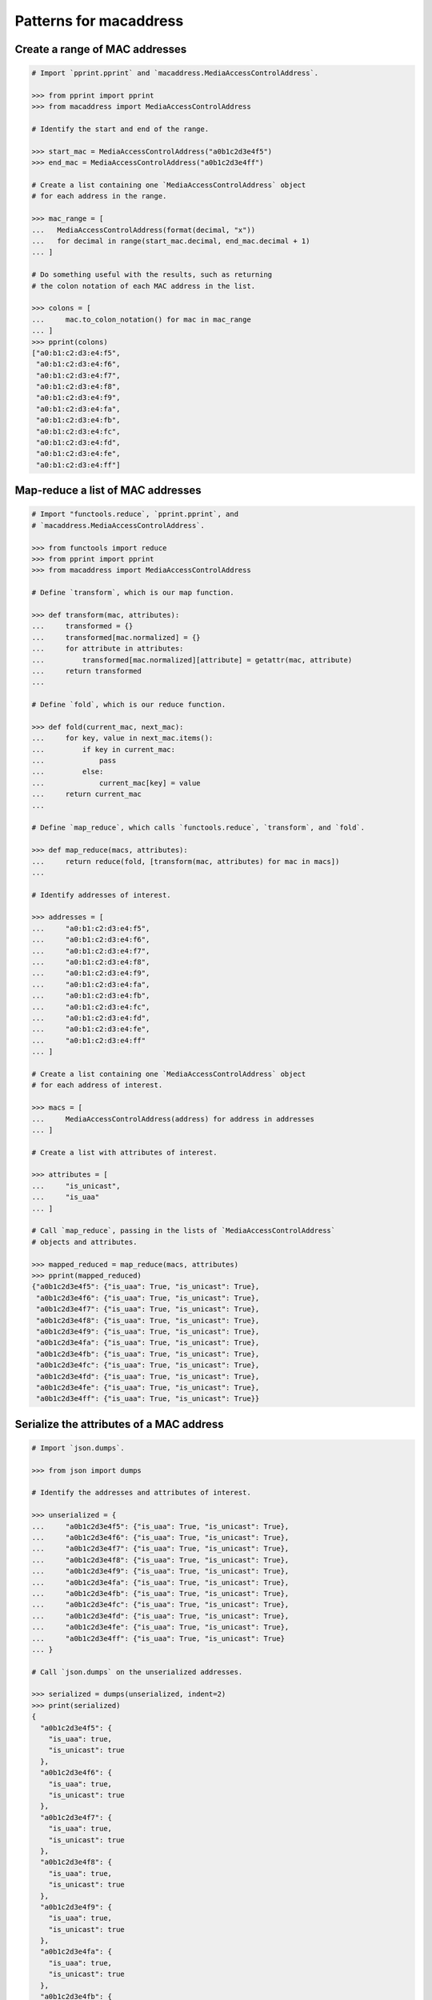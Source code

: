 Patterns for macaddress
=======================

Create a range of MAC addresses
-------------------------------

.. code-block:: python

   # Import `pprint.pprint` and `macaddress.MediaAccessControlAddress`.

   >>> from pprint import pprint
   >>> from macaddress import MediaAccessControlAddress

   # Identify the start and end of the range.

   >>> start_mac = MediaAccessControlAddress("a0b1c2d3e4f5")
   >>> end_mac = MediaAccessControlAddress("a0b1c2d3e4ff")

   # Create a list containing one `MediaAccessControlAddress` object 
   # for each address in the range.

   >>> mac_range = [
   ...   MediaAccessControlAddress(format(decimal, "x"))
   ...   for decimal in range(start_mac.decimal, end_mac.decimal + 1)
   ... ]

   # Do something useful with the results, such as returning
   # the colon notation of each MAC address in the list.

   >>> colons = [
   ...     mac.to_colon_notation() for mac in mac_range
   ... ]
   >>> pprint(colons)
   ["a0:b1:c2:d3:e4:f5", 
    "a0:b1:c2:d3:e4:f6", 
    "a0:b1:c2:d3:e4:f7", 
    "a0:b1:c2:d3:e4:f8", 
    "a0:b1:c2:d3:e4:f9", 
    "a0:b1:c2:d3:e4:fa", 
    "a0:b1:c2:d3:e4:fb", 
    "a0:b1:c2:d3:e4:fc", 
    "a0:b1:c2:d3:e4:fd", 
    "a0:b1:c2:d3:e4:fe", 
    "a0:b1:c2:d3:e4:ff"]

Map-reduce a list of MAC addresses
----------------------------------

.. code-block:: python

   # Import "functools.reduce`, `pprint.pprint`, and 
   # `macaddress.MediaAccessControlAddress`.

   >>> from functools import reduce
   >>> from pprint import pprint
   >>> from macaddress import MediaAccessControlAddress

   # Define `transform`, which is our map function.

   >>> def transform(mac, attributes):
   ...     transformed = {}
   ...     transformed[mac.normalized] = {}
   ...     for attribute in attributes:
   ...         transformed[mac.normalized][attribute] = getattr(mac, attribute)
   ...     return transformed
   ...

   # Define `fold`, which is our reduce function.

   >>> def fold(current_mac, next_mac):
   ...     for key, value in next_mac.items():
   ...         if key in current_mac:
   ...             pass
   ...         else:
   ...             current_mac[key] = value
   ...     return current_mac
   ...

   # Define `map_reduce`, which calls `functools.reduce`, `transform`, and `fold`.

   >>> def map_reduce(macs, attributes):
   ...     return reduce(fold, [transform(mac, attributes) for mac in macs])
   ...

   # Identify addresses of interest.

   >>> addresses = [
   ...     "a0:b1:c2:d3:e4:f5", 
   ...     "a0:b1:c2:d3:e4:f6", 
   ...     "a0:b1:c2:d3:e4:f7", 
   ...     "a0:b1:c2:d3:e4:f8", 
   ...     "a0:b1:c2:d3:e4:f9", 
   ...     "a0:b1:c2:d3:e4:fa", 
   ...     "a0:b1:c2:d3:e4:fb", 
   ...     "a0:b1:c2:d3:e4:fc", 
   ...     "a0:b1:c2:d3:e4:fd", 
   ...     "a0:b1:c2:d3:e4:fe", 
   ...     "a0:b1:c2:d3:e4:ff"
   ... ]

   # Create a list containing one `MediaAccessControlAddress` object
   # for each address of interest.

   >>> macs = [
   ...     MediaAccessControlAddress(address) for address in addresses
   ... ]

   # Create a list with attributes of interest.

   >>> attributes = [
   ...     "is_unicast", 
   ...     "is_uaa"
   ... ]

   # Call `map_reduce`, passing in the lists of `MediaAccessControlAddress`
   # objects and attributes.

   >>> mapped_reduced = map_reduce(macs, attributes)
   >>> pprint(mapped_reduced)
   {"a0b1c2d3e4f5": {"is_uaa": True, "is_unicast": True},
    "a0b1c2d3e4f6": {"is_uaa": True, "is_unicast": True},
    "a0b1c2d3e4f7": {"is_uaa": True, "is_unicast": True},
    "a0b1c2d3e4f8": {"is_uaa": True, "is_unicast": True},
    "a0b1c2d3e4f9": {"is_uaa": True, "is_unicast": True},
    "a0b1c2d3e4fa": {"is_uaa": True, "is_unicast": True},
    "a0b1c2d3e4fb": {"is_uaa": True, "is_unicast": True},
    "a0b1c2d3e4fc": {"is_uaa": True, "is_unicast": True},
    "a0b1c2d3e4fd": {"is_uaa": True, "is_unicast": True},
    "a0b1c2d3e4fe": {"is_uaa": True, "is_unicast": True},
    "a0b1c2d3e4ff": {"is_uaa": True, "is_unicast": True}}

Serialize the attributes of a MAC address
-----------------------------------------

.. code-block:: python

   # Import `json.dumps`.

   >>> from json import dumps

   # Identify the addresses and attributes of interest.

   >>> unserialized = {
   ...     "a0b1c2d3e4f5": {"is_uaa": True, "is_unicast": True},
   ...     "a0b1c2d3e4f6": {"is_uaa": True, "is_unicast": True},
   ...     "a0b1c2d3e4f7": {"is_uaa": True, "is_unicast": True},
   ...     "a0b1c2d3e4f8": {"is_uaa": True, "is_unicast": True},
   ...     "a0b1c2d3e4f9": {"is_uaa": True, "is_unicast": True},
   ...     "a0b1c2d3e4fa": {"is_uaa": True, "is_unicast": True},
   ...     "a0b1c2d3e4fb": {"is_uaa": True, "is_unicast": True},
   ...     "a0b1c2d3e4fc": {"is_uaa": True, "is_unicast": True},
   ...     "a0b1c2d3e4fd": {"is_uaa": True, "is_unicast": True},
   ...     "a0b1c2d3e4fe": {"is_uaa": True, "is_unicast": True},
   ...     "a0b1c2d3e4ff": {"is_uaa": True, "is_unicast": True}
   ... }

   # Call `json.dumps` on the unserialized addresses.

   >>> serialized = dumps(unserialized, indent=2)
   >>> print(serialized)
   {
     "a0b1c2d3e4f5": {
       "is_uaa": true,
       "is_unicast": true
     },
     "a0b1c2d3e4f6": {
       "is_uaa": true,
       "is_unicast": true
     },
     "a0b1c2d3e4f7": {
       "is_uaa": true,
       "is_unicast": true
     },
     "a0b1c2d3e4f8": {
       "is_uaa": true,
       "is_unicast": true
     },
     "a0b1c2d3e4f9": {
       "is_uaa": true,
       "is_unicast": true
     },
     "a0b1c2d3e4fa": {
       "is_uaa": true,
       "is_unicast": true
     },
     "a0b1c2d3e4fb": {
       "is_uaa": true,
       "is_unicast": true
     },
     "a0b1c2d3e4fc": {
       "is_uaa": true,
       "is_unicast": true
     },
     "a0b1c2d3e4fd": {
       "is_uaa": true,
       "is_unicast": true
     },
     "a0b1c2d3e4fe": {
       "is_uaa": true,
       "is_unicast": true
     },
     "a0b1c2d3e4ff": {
       "is_uaa": true,
       "is_unicast": true
     }
   }
